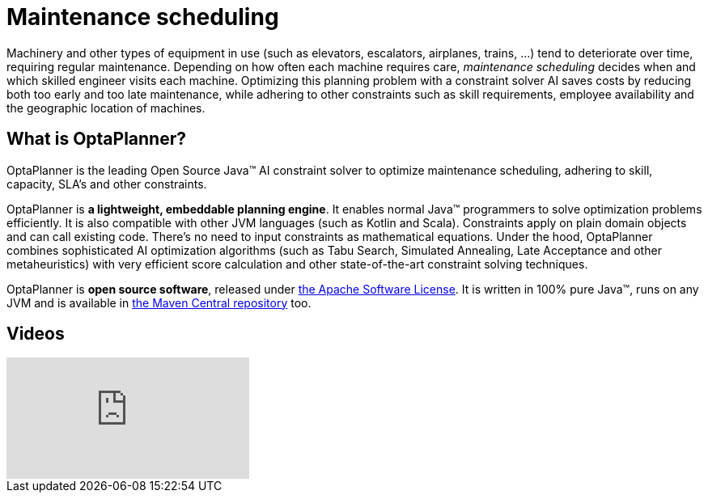 = Maintenance scheduling
:awestruct-description: Use OptaPlanner (java™, open source) to optimize maintenance scheduling, adhering to skill, capacity, SLA's and other constraints.
:awestruct-layout: useCaseBase
:awestruct-priority: 1.0
:awestruct-related_tag: maintenance scheduling
:showtitle:

Machinery and other types of equipment in use (such as elevators, escalators, airplanes, trains, ...)
tend to deteriorate over time, requiring regular maintenance.
Depending on how often each machine requires care,
_maintenance scheduling_ decides when and which skilled engineer visits each machine.
Optimizing this planning problem with a constraint solver AI saves costs
by reducing both too early and too late maintenance,
while adhering to other constraints such as skill requirements, employee availability
and the geographic location of machines.

// TODO Maintenance scheduling value proposition image

== What is OptaPlanner?

OptaPlanner is the leading Open Source Java™ AI constraint solver
to optimize maintenance scheduling,
adhering to skill, capacity, SLA's and other constraints.

OptaPlanner is *a lightweight, embeddable planning engine*.
It enables normal Java™ programmers to solve optimization problems efficiently.
It is also compatible with other JVM languages (such as Kotlin and Scala).
Constraints apply on plain domain objects and can call existing code.
There's no need to input constraints as mathematical equations.
Under the hood, OptaPlanner combines sophisticated AI optimization algorithms
(such as Tabu Search, Simulated Annealing, Late Acceptance and other metaheuristics)
with very efficient score calculation and other state-of-the-art constraint solving techniques.

OptaPlanner is *open source software*, released under link:../../code/license.html[the Apache Software License].
It is written in 100% pure Java™, runs on any JVM and is available in link:../../download/download.html[the Maven Central repository] too.

== Videos

video::Y4wyPU_B2gU[youtube]
